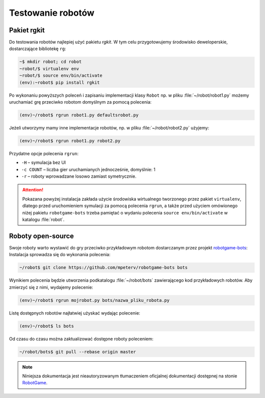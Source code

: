 Testowanie robotów
###################

Pakiet **rgkit**
******************

Do testowania robotów najlepiej użyć pakietu *rgkit*. W tym celu przygotowujemy
środowisko deweloperskie, dostarczające bibliotekę ``rg``:

.. code-block:: bash

    ~$ mkdir robot; cd robot
    ~robot/$ virtualenv env
    ~robot/$ source env/bin/activate
    (env):~robot$ pip install rgkit

Po wykonaniu powyższych poleceń i zapisaniu implementacji klasy ``Robot``
np. w pliku :file:`~/robot/robot1.py` możemy uruchamiać grę przeciwko
robotom domyślnym za pomocą polecenia:

.. code-block:: bash

    (env)~/robot$ rgrun robot1.py defaultsrobot.py

Jeżeli utworzymy mamy inne implementacje robotów, np.
w pliku :file:`~/robot/robot2.py` użyjemy:

.. code-block:: bash

    (env)~/robot$ rgrun robot1.py robot2.py

Przydatne opcje polecenia ``rgrun``:

* ``-H`` – symulacja bez UI
* ``-c COUNT`` – liczba gier uruchamianych jednocześnie, domyślnie: 1
* ``-r`` – roboty wprowadzane losowo zamiast symetrycznie.

.. attention::

    Pokazana powyżej instalacja zakłada użycie środowiska wirtualnego tworzonego
    przez pakiet ``virtualenv``, dlatego przed uruchomieniem symulacji za pomocą
    polecenia ``rgrun``, a także przed użyciem omówionego niżej
    pakietu ``robotgame-bots`` trzeba pamiętać o wydaniu polecenia
    ``source env/bin/activate`` w katalogu :file:`robot`.

Roboty open-source
*******************

Swoje roboty warto wystawić do gry przeciwko przykładowym robotom
dostarczanym przez projekt `robotgame-bots <https://github.com/mpeterv/robotgame-bots>`_:
Instalacja sprowadza się do wykonania polecenia:

.. code-block:: bash

    ~/robot$ git clone https://github.com/mpeterv/robotgame-bots bots

Wynikiem polecenia będzie utworzenia podkatalogu :file:`~/robot/bots` zawierającego
kod przykładowych robotów. Aby zmierzyć się z nimi, wydajemy polecenie:

.. code-block:: bash

    (env)~/robot$ rgrun mojrobot.py bots/nazwa_pliku_robota.py

Listę dostępnych robotów najłatwiej użyskać wydając polecenie:

.. code-block:: bash

    (env)~/robot$ ls bots

Od czasu do czasu można zaktualizować dostępne roboty poleceniem:

.. code-block:: bash

    ~/robot/bots$ git pull --rebase origin master

.. note::

    Niniejsza dokumentacja jest nieautoryzowanym tłumaczeniem oficjalnej dokumentacji
    dostępnej na stonie `RobotGame <https://robotgame.net>`_.
